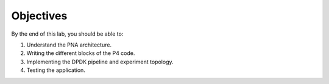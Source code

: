 Objectives
==========

By the end of this lab, you should be able to:

#.	Understand the PNA architecture.
#.	Writing the different blocks of the P4 code. 
#.	Implementing the DPDK pipeline and experiment topology.
#.	Testing the application.
